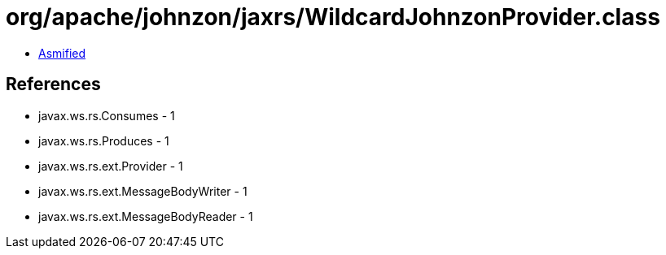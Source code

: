 = org/apache/johnzon/jaxrs/WildcardJohnzonProvider.class

 - link:WildcardJohnzonProvider-asmified.java[Asmified]

== References

 - javax.ws.rs.Consumes - 1
 - javax.ws.rs.Produces - 1
 - javax.ws.rs.ext.Provider - 1
 - javax.ws.rs.ext.MessageBodyWriter - 1
 - javax.ws.rs.ext.MessageBodyReader - 1
